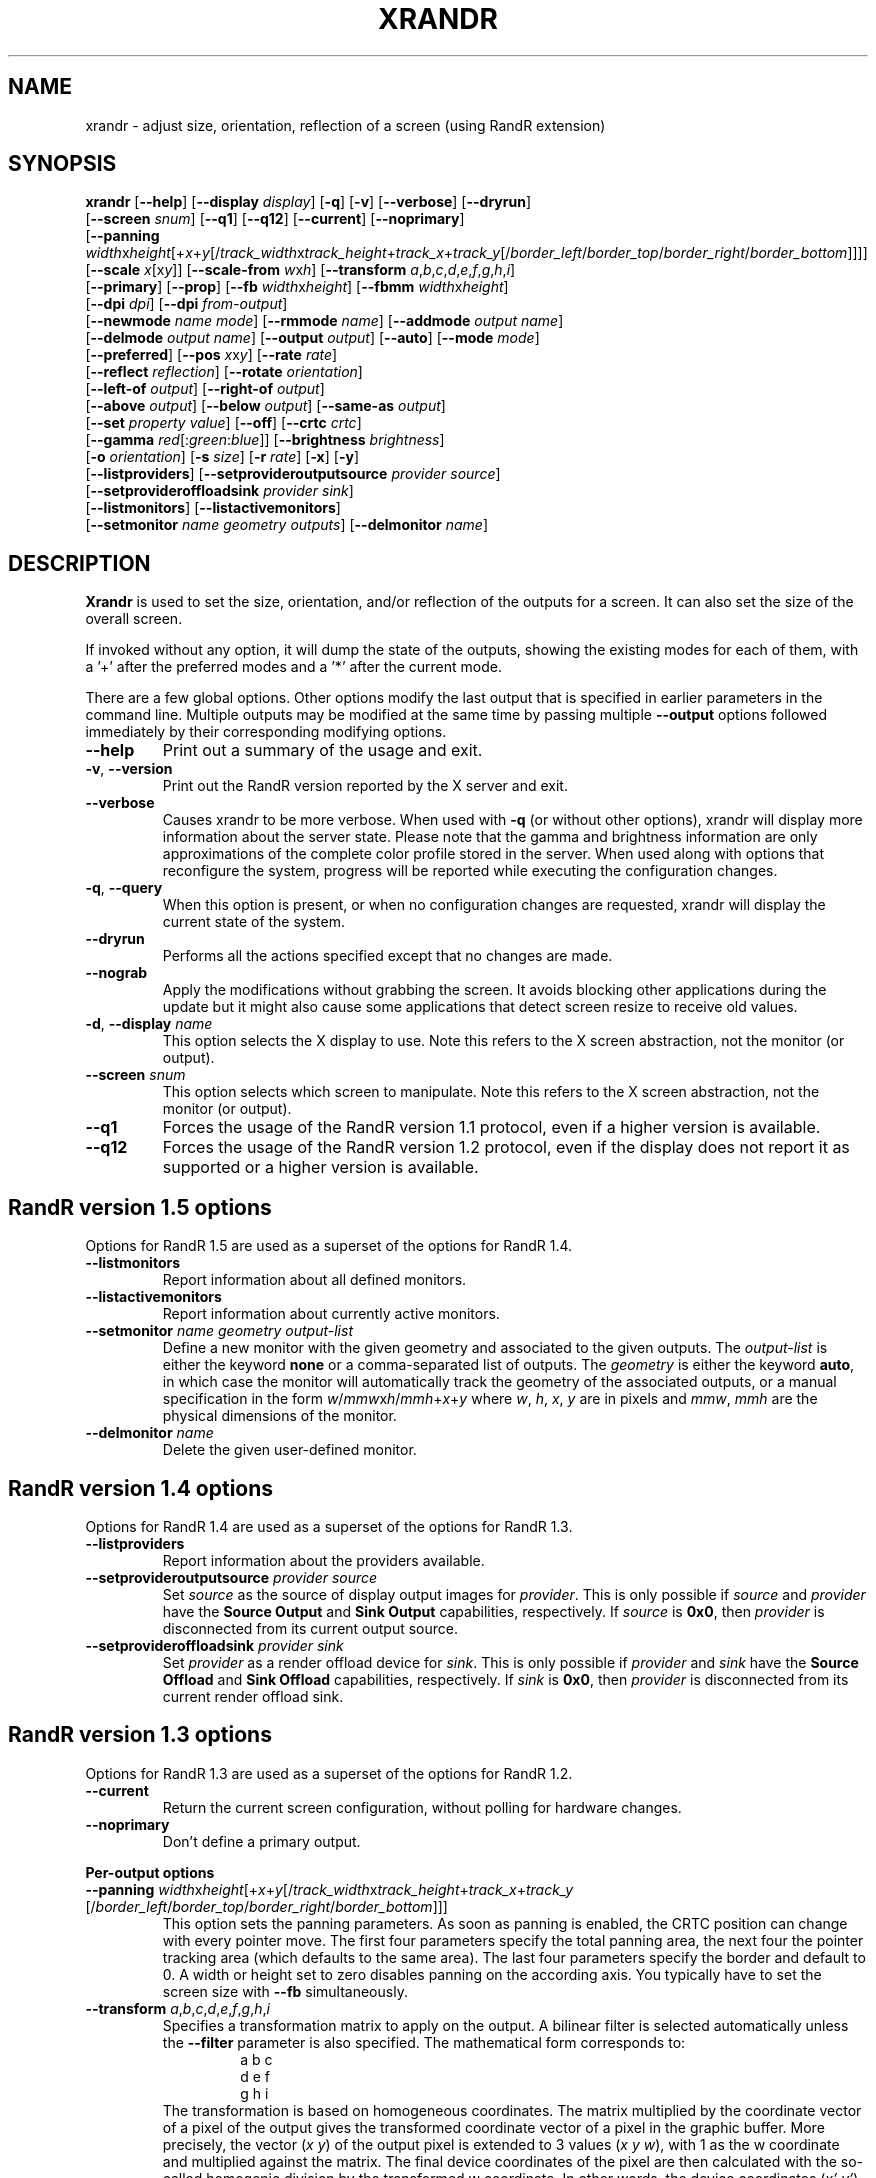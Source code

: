 .\"
.\" Copyright 2001 Keith Packard
.\"
.\" Permission to use, copy, modify, distribute, and sell this software and its
.\" documentation for any purpose is hereby granted without fee, provided that
.\" the above copyright notice appear in all copies and that both that
.\" copyright notice and this permission notice appear in supporting
.\" documentation, and that the name of Keith Packard not be used in
.\" advertising or publicity pertaining to distribution of the software without
.\" specific, written prior permission.  Keith Packard makes no
.\" representations about the suitability of this software for any purpose.  It
.\" is provided "as is" without express or implied warranty.
.\"
.\" KEITH PACKARD DISCLAIMS ALL WARRANTIES WITH REGARD TO THIS SOFTWARE,
.\" INCLUDING ALL IMPLIED WARRANTIES OF MERCHANTABILITY AND FITNESS, IN NO
.\" EVENT SHALL KEITH PACKARD BE LIABLE FOR ANY SPECIAL, INDIRECT OR
.\" CONSEQUENTIAL DAMAGES OR ANY DAMAGES WHATSOEVER RESULTING FROM LOSS OF USE,
.\" DATA OR PROFITS, WHETHER IN AN ACTION OF CONTRACT, NEGLIGENCE OR OTHER
.\" TORTIOUS ACTION, ARISING OUT OF OR IN CONNECTION WITH THE USE OR
.\" PERFORMANCE OF THIS SOFTWARE.
.\"
.TH XRANDR 1 2025-04-15 "xrandr 1.5.3" "X Version 11"
.SH NAME
xrandr - adjust size, orientation, reflection of a screen
(using RandR extension)
.SH SYNOPSIS
.nf
\fBxrandr\fP \
[\fB\-\-help\fP] \
[\fB\-\-display\fP \fIdisplay\fP] \
[\fB\-q\fP] [\fB\-v\fP] \
[\fB\-\-verbose\fP] \
[\fB\-\-dryrun\fP]
       [\fB\-\-screen\fP \fIsnum\fP] \
[\fB\-\-q1\fP] \
[\fB\-\-q12\fP] \
[\fB\-\-current\fP] \
[\fB\-\-noprimary\fP]
       [\fB\-\-panning\fP \fIwidth\fPx\fIheight\fP[+\fIx\fP+\fIy\fP\:\
[/\fItrack_width\fPx\fItrack_height\fP+\fItrack_x\fP+\fItrack_y\fP\:\
[/\fIborder_left\fP/\fIborder_top\fP/\fIborder_right\fP/\fIborder_bottom\fP]]]]
       [\fB\-\-scale\fP \fIx\fP[x\fIy\fP]] \
[\fB\-\-scale\-from\fP \fIw\fPx\fIh\fP] \
[\fB\-\-transform\fP \fIa\fP,\fIb\fP,\fIc\fP,\fId\fP,\fIe\fP,\fIf\fP,\fIg\fP,\fIh\fP,\fIi\fP]
       [\fB\-\-primary\fP] \
[\fB\-\-prop\fP] \
[\fB\-\-fb\fP \fIwidth\fPx\fIheight\fP] \
[\fB\-\-fbmm\fP \fIwidth\fPx\fIheight\fP]
       [\fB\-\-dpi\fP \fIdpi\fP] \
[\fB\-\-dpi\fP \fIfrom-output\fP]
       [\fB\-\-newmode\fP \fIname\fP \fImode\fP] \
[\fB\-\-rmmode\fP \fIname\fP] \
[\fB\-\-addmode\fP \fIoutput\fP \fIname\fP]
       [\fB\-\-delmode\fP \fIoutput\fP \fIname\fP] \
[\fB\-\-output\fP \fIoutput\fP] \
[\fB\-\-auto\fP] \
[\fB\-\-mode\fP \fImode\fP]
       [\fB\-\-preferred\fP] \
[\fB\-\-pos\fP \fIx\fPx\fIy\fP] \
[\fB\-\-rate\fP \fIrate\fP]
       [\fB\-\-reflect\fP \fIreflection\fP] \
[\fB\-\-rotate\fP \fIorientation\fP]
       [\fB\-\-left\-of\fP \fIoutput\fP] \
[\fB\-\-right\-of\fP \fIoutput\fP]
       [\fB\-\-above\fP \fIoutput\fP] \
[\fB\-\-below\fP \fIoutput\fP] \
[\fB\-\-same-as\fP \fIoutput\fP]
       [\fB\-\-set\fP \fIproperty\fP \fIvalue\fP] \
[\fB\-\-off\fP] \
[\fB\-\-crtc\fP \fIcrtc\fP]
       [\fB\-\-gamma\fP \fIred\fP[:\fIgreen\fP:\fIblue\fP]] \
[\fB\-\-brightness\fP \fIbrightness\fP]
       [\fB\-o\fP \fIorientation\fP] \
[\fB\-s\fP \fIsize\fP] \
[\fB\-r\fP \fIrate\fP] \
[\fB\-x\fP] [\fB\-y\fP]
       [\fB\-\-listproviders\fP] \
[\fB\-\-setprovideroutputsource\fP \fIprovider\fP \fIsource\fP]
       [\fB\-\-setprovideroffloadsink\fP \fIprovider\fP \fIsink\fP]
       [\fB\-\-listmonitors\fP] \
[\fB\-\-listactivemonitors\fP]
       [\fB\-\-setmonitor\fP \fIname\fP \fIgeometry\fP \fIoutputs\fP] \
[\fB\-\-delmonitor\fP \fIname\fP]
.SH DESCRIPTION
.B Xrandr
is used to set the size, orientation, and/or reflection of the outputs for a
screen.
It can also set the size of the overall screen.
.PP
If invoked without any option, it will dump the state of the outputs,
showing the existing modes for each of them, with a \&'+' after the preferred
modes and a \&'*' after the current mode.
.PP
There are a few global options.
Other options modify the last output that is
specified in earlier parameters in the command line.
Multiple outputs may be modified at the same time by passing
multiple \fB\-\-output\fP options followed
immediately by their corresponding modifying options.
.IP \fB\-\-help\fP
Print out a summary of the usage and exit.
.IP "\fB\-v\fP, \fB\-\-version"
Print out the RandR version reported by the X server and exit.
.IP \fB\-\-verbose\fP
Causes xrandr to be more verbose. When used with \fB\-q\fP (or without other
options), xrandr will display more information about the server state.
Please note that the gamma and brightness information are only
approximations of the complete color profile stored in the server.
When used along with options that reconfigure the system,
progress will be reported while executing the configuration changes.
.IP "\fB\-q\fP, \fB\-\-query"
When this option is present, or when no configuration changes are requested,
xrandr will display the current state of the system.
.IP "\fB\-\-dryrun\fP"
Performs all the actions specified except that no changes are made.
.IP "\fB\-\-nograb\fP"
Apply the modifications without grabbing the screen.
It avoids blocking other applications during the update
but it might also cause some applications that
detect screen resize to receive old values.
.IP "\fB\-d\fP, \fB\-\-display\fP \fIname\fP"
This option selects the X display to use.
Note this refers to the X screen abstraction, not the monitor (or output).
.IP "\fB\-\-screen\fP \fIsnum\fP"
This option selects which screen to manipulate.
Note this refers to the X screen abstraction, not the monitor (or output).
.IP \fB\-\-q1\fP
Forces the usage of the RandR version 1.1 protocol,
even if a higher version is available.
.IP \fB\-\-q12\fP
Forces the usage of the RandR version 1.2 protocol, even if the display does
not report it as supported or a higher version is available.
.SH "RandR version 1.5 options"
Options for RandR 1.5 are used as a superset of the options for RandR 1.4.
.IP \fB\-\-listmonitors\fP
Report information about all defined monitors.
.IP \fB\-\-listactivemonitors\fP
Report information about currently active monitors.
.IP "\fB\-\-setmonitor\fP \fIname\fP \fIgeometry\fP \fIoutput-list\fP"
Define a new monitor with the given geometry and associated to the given outputs.
The \fIoutput-list\fP is either the keyword \fBnone\fP
or a comma-separated list of outputs.
The \fIgeometry\fP is either the keyword \fBauto\fP, in which case the monitor
will automatically track the geometry of the associated outputs,
or a manual specification in the form
\fIw\fP/\fImmw\fPx\fIh\fP/\fImmh\fP+\fIx\fP+\fIy\fP
where
.IR w ", " h ", " x ", " y
are in pixels and
.IR mmw ", " mmh
are the physical dimensions of the monitor.
.IP "\fB\-\-delmonitor\fP \fIname\fP"
Delete the given user-defined monitor.
.SH "RandR version 1.4 options"
Options for RandR 1.4 are used as a superset of the options for RandR 1.3.
.IP \fB\-\-listproviders\fP
Report information about the providers available.
.IP "\fB\-\-setprovideroutputsource\fP \fIprovider\fP \fIsource\fP"
Set \fIsource\fP as the source of display output images for \fIprovider\fP.
This is only possible if \fIsource\fP and \fIprovider\fP have the \fBSource
Output\fR and \fBSink Output\fR capabilities, respectively.
If \fIsource\fP is \fB0x0\fP, then \fIprovider\fP is disconnected from its
current output source.
.IP "\fB\-\-setprovideroffloadsink\fP \fIprovider\fP \fIsink\fP"
Set \fIprovider\fP as a render offload device for \fIsink\fP.
This is only possible if \fIprovider\fP and \fIsink\fP have the
\fBSource Offload\fR and \fBSink Offload\fR capabilities, respectively.
If \fIsink\fP is \fB0x0\fP, then \fIprovider\fP is disconnected from its current
render offload sink.
.SH "RandR version 1.3 options"
Options for RandR 1.3 are used as a superset of the options for RandR 1.2.
.IP \fB\-\-current\fP
Return the current screen configuration, without polling for hardware changes.
.IP \fB\-\-noprimary\fP
Don't define a primary output.
.PP
.B "Per-output options"
.IP "\fB\-\-panning\fP \fIwidth\fPx\fIheight\fP[+\fIx\fP+\fIy\fP\:\
[/\fItrack_width\fPx\fItrack_height\fP+\fItrack_x\fP+\fItrack_y\fP\:\
[/\fIborder_left\fP/\fIborder_top\fP/\fIborder_right\fP/\fIborder_bottom\fP]]]"
This option sets the panning parameters.
As soon as panning is enabled,
the CRTC position can change with every pointer move.
The first four parameters specify the total panning area,
the next four the pointer tracking area (which defaults to the same area).
The last four parameters specify the border and default to 0.
A width or height set to zero disables panning on the according axis.
You typically have to set the screen size with \fB\-\-fb\fP simultaneously.
.IP "\fB\-\-transform\fP \fIa\fP,\fIb\fP,\fIc\fP,\fId\fP,\fIe\fP,\fIf\fP,\fIg\fP,\fIh\fP,\fIi\fP"
Specifies a transformation matrix to apply on the output.
A bilinear filter is selected automatically
unless the \fB\-\-filter\fP parameter is also specified.
The mathematical form corresponds to:
.RS
.RS
a b c
.br
d e f
.br
g h i
.RE
The transformation is based on homogeneous coordinates.
The matrix multiplied by the coordinate vector of a pixel of the output
gives the transformed coordinate vector of a pixel in the graphic buffer.
More precisely, the vector
.RI ( "x y" )
of the output pixel is extended to 3 values
.RI ( "x y w" ),
with 1 as the w coordinate and multiplied against the matrix.
The final device coordinates of the pixel are then calculated with the
so-called homogenic division by the transformed w coordinate.
In other words, the device coordinates
.RI ( "x' y'" )
of the transformed pixel are:
.RS
x' = (ax + by + c) / w'   and
.br
y' = (dx + ey + f) / w'   ,
.br
with  w' = (gx + hy + i)  .
.RE
Typically, \fIa\fP and \fIe\fP corresponds to the scaling on the X and Y axes,
\fIc\fP and \fIf\fP corresponds to the translation on those axes,
and \fIg\fP, \fIh\fP, and \fIi\fP are respectively 0, 0 and 1.
The matrix can also be used to express more complex transformations
such as keystone correction, or rotation.
For a rotation of an angle T, this formula can be used:
.RS
cos T  \-sin T   0
.br
sin T   cos T   0
.br
 0       0      1
.RE
As a special argument, instead of passing a matrix,
one can pass the string \fBnone\fP, in which case the default
values are used (a unit matrix without filter).
.RE
.IP "\fB\-\-filter\fP \fIfiltermode\fP"
Chooses the scaling filter method to be applied when the screen is scaled or
transformed.
Can be either \&'bilinear' or \&'nearest'.
.IP "\fB\-\-scale\fP \fIx\fP[x\fIy\fP]"
Changes the dimensions of the output picture.
If the \fIy\fP value is omitted,
the \fIx\fP value will be used for both dimensions.
Values larger than 1 lead to a compressed screen (screen dimension bigger
than the dimension of the output mode), and values less than 1 lead to
a zoom in on the output.
This option is actually a shortcut version of the \fB\-\-transform\fP option.
.IP "\fB\-\-scale\-from\fP \fIw\fPx\fIh\fP"
Specifies the size in pixels of the area of the framebuffer to be displayed on
this output.
This option is actually a shortcut version of the \fB\-\-transform\fP option.
.IP \fB\-\-primary\fP
Set the output as primary.
It will be sorted first in Xinerama and RANDR geometry requests.
.SH "RandR version 1.2 options"
These options are only available for X server supporting RandR version 1.2
or newer.
.IP "\fB\-\-prop\fP, \fB\-\-properties\fP"
This option causes xrandr to display the contents of properties for each
output.
\fB\-\-verbose\fP also enables \fB\-\-prop\fP.
.IP "\fB\-\-fb\fP \fIwidth\fPx\fIheight\fP"
Reconfigures the screen to the specified size.
All configured monitors must fit within this size.
When this option is not provided, xrandr computes the
smallest screen size that will hold the set of configured outputs;
this option provides a way to override that behaviour.
.IP "\fB\-\-fbmm\fP \fIwidth\fPx\fIheight\fP"
Sets the value reported as physical size of the X screen as a whole
(union of all configured monitors).
In configurations with multiple monitors with different DPIs,
the value has no physical meaning,
but it may be used by some legacy clients which do not support RandR
version 1.2 to compute a reference font scaling.
Normally,
xrandr resets the reported physical size values to keep the DPI constant.
This overrides that computation.
Default DPI value is 96.
.IP "\fB\-\-dpi\fP \fIdpi\fP"
.IP "\fB\-\-dpi\fP \fIfrom-output\fP"
This also sets the value reported as physical size of the X screen as a whole
(union of all configured monitors).
In configurations with multiple monitors with different DPIs,
the value has no physical meaning,
but it may be used by some legacy clients which do not support RandR
version 1.2 to compute a reference font scaling.
This option uses either the specified DPI value,
or the DPI of the given output,
to compute an appropriate physical size using whatever pixel size will be set.
Typical values are the default (96 DPI),
the DPI of the only monitor in single-monitor configurations,
or the DPI of the primary monitor in multi-monitor configurations.
.IP "\fB\-\-newmode\fP \fIname\fP \fImode\fP"
New modelines can be added to the server and then associated with outputs.
This option does the former.
The \fImode\fP is specified using the ModeLine syntax for xorg.conf:
\fIclock hdisp hsyncstart hsyncend htotal vdisp vsyncstart
vsyncend vtotal flags\fP.
\fIflags\fP can be zero or more of
.BR +HSync ", " -HSync ", " +VSync ", " -VSync ", "
.BR Interlace ", " DoubleScan ", " CSync ", " +CSync ", " -CSync .
Several tools compute the usual modeline from a height, width,
and refresh rate, for instance you can use
.BR cvt (1).
.IP "\fB\-\-rmmode\fP \fIname\fP"
This removes a mode from the server if it is otherwise unused.
.IP "\fB\-\-addmode\fP \fIoutput\fP \fIname\fP"
Add a mode to the set of valid modes for an output.
.IP "\fB\-\-delmode\fP \fIoutput\fP \fIname\fP"
Remove a mode from the set of valid modes for an output.
.PP
.B "Per-output options"
.IP "\fB\-\-output\fP \fIoutput\fP"
Selects an output to reconfigure. Use either the name of the output or the
XID.
.IP \fB\-\-auto\fP
For connected but disabled outputs,
this will enable them using their first preferred mode
(or something close to 96\~dpi if they have no preferred mode).
For disconnected but enabled outputs, this will disable them.
.IP "\fB\-\-mode\fP \fImode\fP"
This selects a mode.
Use either the name or the XID for \fImode\fP.
.IP "\fB\-\-preferred\fP"
This selects the same mode as \fB\-\-auto\fP,
but it doesn't automatically enable or disable the output.
.IP "\fB\-\-pos\fP \fIx\fPx\fIy\fP"
Position the output within the screen using pixel coordinates.
In case reflection or rotation is applied,
the translation is applied after the effects.
.IP "\fB\-\-rate\fP \fIrate\fP"
This marks a preference for refresh rates close to the specified value.
When multiple modes have the same name,
this will select the one with the nearest refresh rate.
.IP "\fB\-\-reflect\fP \fIreflection\fP"
Reflection can be one of
.BR normal ", " x ", " y ", or " xy .
This causes the output contents to be reflected across the specified axes.
.IP "\fB\-\-rotate\fP \fIrotation\fP"
Rotation can be one of
.BR normal ", " left ", " right ", or " inverted .
This causes the output contents to be rotated in the specified direction.
\fBright\fP specifies a clockwise rotation of the picture and
\fBleft\fP specifies a counter-clockwise rotation.
.IP "\fB\-\-left\-of\fP, \fB\-\-right\-of\fP, \fB\-\-above\fP, \
\fB\-\-below\fP, \fB\-\-same-as\fP \fIanother-output\fP"
Use one of these options to position the output relative to the position of
another output.
This allows convenient tiling of outputs within the screen.
The position is always computed relative to the new position of the other output,
so it is not valid to say
\fB\-\-output a \-\-left\-of b \-\-output b \-\-left\-of a\fP.
.IP "\fB\-\-set\fP \fIproperty\fP \fIvalue\fP"
Sets an output property.
Integer properties may be specified as a valid (see \fB\-\-prop\fP)
comma-separated list of decimal or hexadecimal (with a leading 0x) values.
Atom properties may be set to any of the valid atoms (see \fB\-\-prop\fP).
String properties may be set to any value.
.IP "\fB\-\-off\fP"
Disables the output.
.IP "\fB\-\-crtc\fP \fIcrtc\fP"
Uses the specified crtc (either as an index in the list of CRTCs or XID).
In normal usage, this option is not required as xrandr tries to make
sensible choices about which crtc to use with each output.
When that fails for some reason, this option can override the normal selection.
.IP "\fB\-\-gamma\fP \fIred\fP[:\fIgreen\fP:\fIblue\fP]"
Set the specified floating point values as gamma correction on the crtc
currently attached to this output.
If green and blue are not specified, the red value will be used
for all three components.
Note that you cannot get two different values for cloned outputs
(i.e., outputs which share the same crtc)
and that switching an output to another crtc doesn't change
the crtc gamma corrections at all.
.IP "\fB\-\-brightness\fP \fIbrightness\fP"
Multiply the gamma values on the crtc currently attached to the output to
specified floating value.
Useful for overly bright or overly dim outputs.
However, this is a software only modification,
if your hardware has support to actually change the brightness,
you will probably prefer to use
.BR xbacklight (1).
.SH "RandR version 1.1 options"
These options are available for X servers supporting RandR version 1.1 or
older.
They are still valid for newer X servers, but they don't interact
sensibly with version 1.2 options on the same command line.
.IP "\fB\-s\fP, \fB\-\-size\fP \fIsize-index\fP or \fB\-\-size\fP \fIwidth\fPx\fIheight\fP"
This sets the screen size, either matching by size or using the index into
the list of available sizes.
.IP "\fB\-r\fP, \fB\-\-rate\fP, \fB\-\-refresh\fP \fIrate\fP"
This sets the refresh rate closest to the specified value.
.IP "\fB\-o\fP, \fB\-\-orientation\fP \fIrotation\fP"
This specifies the orientation of the screen,
and can be one of
.BR normal ", " inverted ", " left ",  or " right .
.IP \fB\-x\fP
Reflect across the X axis.
.IP \fB\-y\fP
Reflect across the Y axis.
.SH EXAMPLES
Sets an output called LVDS to its preferred mode,
and on its right put an output called VGA to set to the preferred mode
of a screen which has been physically rotated clockwise:
.RS
.nf
xrandr \-\-output LVDS \-\-auto \-\-rotate normal \-\-pos 0x0 \\
       \-\-output VGA \-\-auto \-\-rotate left \-\-right\-of LVDS
.fi
.RE
.PP
Forces to use a 1024x768 mode on an output called VGA:
.RS
.nf
xrandr \-\-newmode "1024x768" \\
       63.50  1024 1072 1176 1328  768 771 775 798 \-hsync +vsync
.fi
.br
xrandr \-\-addmode VGA 1024x768
.br
xrandr \-\-output VGA \-\-mode 1024x768
.RE
.PP
Enables panning on a 1600x768 desktop while displaying 1024x768 mode on an
output called VGA:
.RS
.nf
xrandr \-\-fb 1600x768 \-\-output VGA \-\-mode 1024x768 \\
       \-\-panning 1600x0
.fi
.RE
.PP
Have one small 1280x800 LVDS screen showing a small version of
a huge 3200x2000 desktop,
and have a big VGA screen display the surrounding of the mouse at normal size.
.RS
.nf
xrandr \-\-fb 3200x2000 \-\-output LVDS \-\-scale 2.5x2.5 \\
       \-\-output VGA \-\-pos 0x0 \\
           \-\-panning 3200x2000+0+0/3200x2000+0+0/64/64/64/64
.fi
.RE
.PP
Displays the VGA output in trapezoid shape so that it is keystone corrected
when the projector is slightly above the screen:
.RS
.nf
xrandr \-\-fb 1024x768 \-\-output VGA \\
       \-\-transform 1.24,0.16,\-124,0,1.24,0,0,0.000316,1
.fi
.RE
.SH "XWAYLAND"
.BR Xwayland (1)
is an X server that uses a Wayland Compositor as backend.
\fBXwayland\fP acts as translation layer between the X protocol and the Wayland
protocol but does not have direct access to the hardware.
With \fBXwayland\fP rootless (the default with most Wayland compositors),
RandR is emulated and only available read-only to report the current status
and configuration of the outputs as exposed to X11 clients.
As a result, it is not possible to change the configuration of the outputs
using \fBxrandr\fP on a Wayland environment with \fBXwayland\fP running rootless.
.SH "SEE ALSO"
.BR Xrandr (3),
.BR cvt (1),
.BR xkeystone (1),
.BR xbacklight (1)
.SH AUTHORS
Keith Packard,
Open Source Technology Center, Intel Corporation.
and
Jim Gettys,
Cambridge Research Laboratory, HP Labs, HP.
